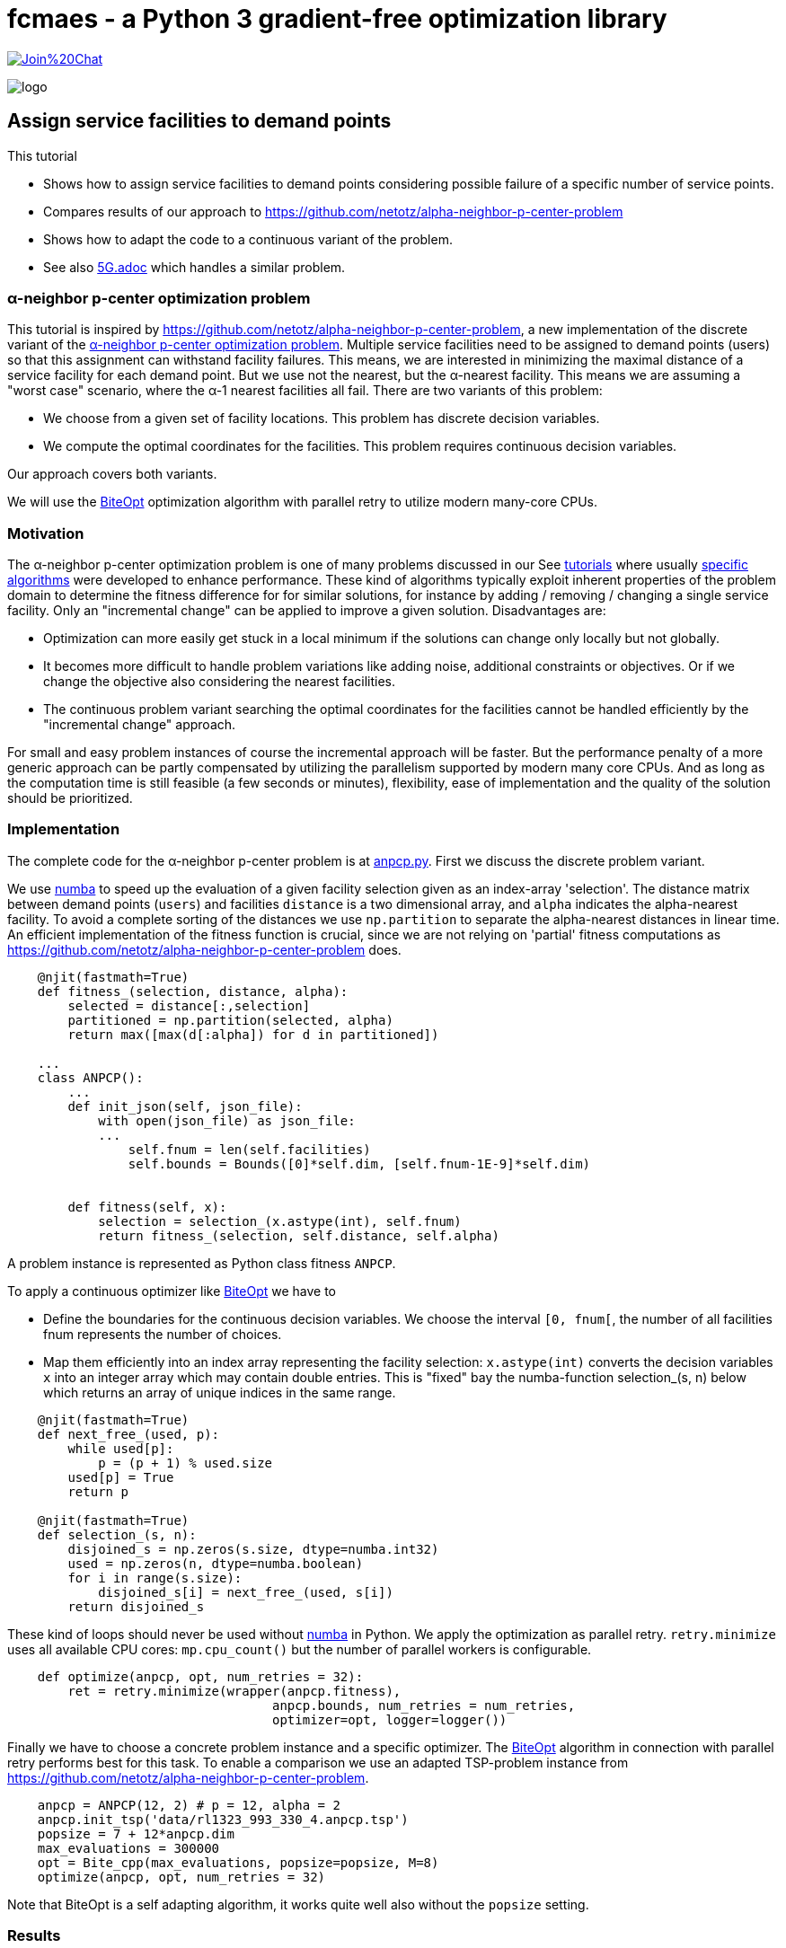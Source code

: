 :encoding: utf-8
:imagesdir: img
:cpp: C++
:call: __call__

= fcmaes - a Python 3 gradient-free optimization library

https://gitter.im/fast-cma-es/community[image:https://badges.gitter.im/Join%20Chat.svg[]]

image::logo.gif[]

== Assign service facilities to demand points

This tutorial

- Shows how to assign service facilities to demand points considering possible failure of a specific number of service points. 
- Compares results of our approach to https://github.com/netotz/alpha-neighbor-p-center-problem
- Shows how to adapt the code to a continuous variant of the problem. 
- See also https://github.com/dietmarwo/fast-cma-es/blob/master/tutorials/5G.adoc[5G.adoc] which handles a similar problem. 

=== α-neighbor p-center optimization problem

This tutorial is inspired by https://github.com/netotz/alpha-neighbor-p-center-problem, a new implementation of the 
discrete variant of the 
https://www.researchgate.net/publication/257196448_Optimal_algorithms_for_the_a-neighbor_p-center_problem[α-neighbor p-center optimization problem]. Multiple service facilities need to be assigned to demand points (users) so that this assignment can withstand facility failures. This means, we are interested in minimizing the maximal distance of a service facility for each demand point. But we use not the nearest, but the α-nearest facility. This means we are assuming a "worst case"  scenario, where the α-1 nearest facilities all fail. There are two variants of this problem:

- We choose from a given set of facility locations. This problem has discrete decision variables. 
- We compute the optimal coordinates for the facilities. This problem requires continuous decision variables.

Our approach covers both variants. 

We will use the https://github.com/avaneev/biteopt[BiteOpt] optimization algorithm with parallel retry to utilize modern
many-core CPUs.        

=== Motivation

The α-neighbor p-center optimization problem is one of many problems discussed in our See https://github.com/dietmarwo/fast-cma-es/blob/master/tutorials[tutorials] where usually 
https://github.com/netotz/alpha-neighbor-p-center-problem[specific algorithms] were developed to enhance performance. 
These kind of algorithms typically exploit inherent properties of the problem domain to determine the fitness difference
for for similar solutions, for instance by adding / removing / changing a single service facility. Only an "incremental change"
can be applied to improve a given solution. Disadvantages are:

- Optimization can more easily get stuck in a local minimum if the solutions can change only locally but not globally. 
- It becomes more difficult to handle problem variations like adding noise, additional constraints or objectives. Or if we change the objective also considering the nearest facilities. 
- The continuous problem variant searching the optimal coordinates for the facilities cannot be handled efficiently by
  the "incremental change" approach. 
  
For small and easy problem instances of course the incremental approach will be faster. But the performance penalty of
a more generic approach can be partly compensated by utilizing the parallelism supported by modern many core CPUs. 
And as long as the computation time is still feasible (a few seconds or minutes), flexibility, ease of implementation and
the quality of the solution should be prioritized.  

=== Implementation

The complete code for the α-neighbor p-center problem is at https://github.com/dietmarwo/fast-cma-es/blob/master/examples/anpcp/anpcp.py[anpcp.py]. First we discuss the discrete problem variant. 

We use https://numba.pydata.org/[numba] to speed up the evaluation of a given facility selection given as an index-array 'selection'.
The distance matrix between demand points (`users`) and facilities `distance` is a two dimensional array, and `alpha`
indicates the alpha-nearest facility. To avoid a complete sorting of the distances we use `np.partition` to separate the
alpha-nearest distances in linear time. An efficient implementation of the fitness function is crucial, since we are not
relying on 'partial' fitness computations as https://github.com/netotz/alpha-neighbor-p-center-problem does.  

[source,python]
----   
    @njit(fastmath=True) 
    def fitness_(selection, distance, alpha):
        selected = distance[:,selection] 
        partitioned = np.partition(selected, alpha)    
        return max([max(d[:alpha]) for d in partitioned])
        
    ...
    class ANPCP():
        ...
        def init_json(self, json_file):   
            with open(json_file) as json_file:
            ...
                self.fnum = len(self.facilities)
                self.bounds = Bounds([0]*self.dim, [self.fnum-1E-9]*self.dim)  
            
            
        def fitness(self, x):
            selection = selection_(x.astype(int), self.fnum)
            return fitness_(selection, self.distance, self.alpha)
----

A problem instance is represented as Python class fitness `ANPCP`. 

To apply a continuous optimizer like https://github.com/avaneev/biteopt[BiteOpt] we have to 

- Define the boundaries for the continuous decision variables. We choose the interval `[0, fnum[`, the number
of all facilities fnum represents the number of choices. 
- Map them efficiently into an index array representing the facility selection: `x.astype(int)` converts
  the decision variables `x` into an integer array which may contain double entries. This is "fixed" bay the
  numba-function selection_(s, n) below which returns an array of unique indices in the same range. 

[source,python]
---- 
    @njit(fastmath=True) 
    def next_free_(used, p):
        while used[p]:
            p = (p + 1) % used.size
        used[p] = True
        return p
    
    @njit(fastmath=True) 
    def selection_(s, n):
        disjoined_s = np.zeros(s.size, dtype=numba.int32)
        used = np.zeros(n, dtype=numba.boolean)
        for i in range(s.size):
            disjoined_s[i] = next_free_(used, s[i])
        return disjoined_s  
----

These kind of loops should never be used without https://numba.pydata.org/[numba] in Python. 
We apply the optimization as parallel retry. `retry.minimize` uses all available CPU cores: `mp.cpu_count()` but the
number of parallel workers is configurable. 

[source,python]
----   
    def optimize(anpcp, opt, num_retries = 32):
        ret = retry.minimize(wrapper(anpcp.fitness), 
                                   anpcp.bounds, num_retries = num_retries, 
                                   optimizer=opt, logger=logger())
----

Finally we have to choose a concrete problem instance and a specific optimizer. The https://github.com/avaneev/biteopt[BiteOpt] algorithm in connection with parallel retry  performs best for this task. To enable a comparison we use an adapted TSP-problem instance from 
https://github.com/netotz/alpha-neighbor-p-center-problem.

[source,python]
----
    anpcp = ANPCP(12, 2) # p = 12, alpha = 2
    anpcp.init_tsp('data/rl1323_993_330_4.anpcp.tsp')
    popsize = 7 + 12*anpcp.dim
    max_evaluations = 300000
    opt = Bite_cpp(max_evaluations, popsize=popsize, M=8)
    optimize(anpcp, opt, num_retries = 32)
----

Note that BiteOpt is a self adapting algorithm, it works quite well also without the `popsize` setting.  

=== Results

Executing https://github.com/dietmarwo/fast-cma-es/blob/master/examples/anpcp/anpcp.py[anpcp.py] we see a result after less than one minute on an AMD 5950x 16 core CPU for the `rl1323_993_330_4.anpcp.tsp` problem instance with 330 facilities and 993 demand points, selecting 12 facilities, alpha = 2. 

[source,python]
----  
36.28 5597295 154280.0 4190.0 [251.26756648242048, 220.01575093780303, ..]
54.94 5460 32 300000 4480.000000 0.00 0.00 [] [101.89788111176522, 329.8952205906099, ...
57.92 165745 32 9600000 4190.000000 4319.69 94.81 [4190.0, 4190.0, 4196.0, 4201.0, ...] [296.44872332608435, 7.36882765692593, ...]
selection =  [296   7  88 162 272  81 133 252 221  53 251 115]
value =  4190.0 
----

The resulting selection `[296, 7, 88, 162, 272, 81, 133, 252, 221, 53, 251, 115]` has value `4190.0`. Multiple executions generate similar results. 

=== Excercise

Compare the performance of different optimization algorithms from `fcmaes.optimize` like `de_cma, Cma_cpp, De_cpp, Da_cpp, Csma_cpp, Bite_cpp` and `Crfmnes_cpp`.

=== Comparison

What happens if we try the same problem using https://github.com/dietmarwo/fast-cma-es/blob/master/examples/anpcp/ ? 

[source,python]
----  
from models.instance import Instance
from models.solver import Solver

filepath = os.path.abspath("../data/rl1323_993_330_4.anpcp.tsp")
instance = Instance.read_tsp(filepath)
solver = Solver(instance, 12, 2, True)
solver.grasp(30000)
----

We configure a run time of 30000 seconds, and start 16 runs in parallel - as we use a 16-core CPU and no "out of the box" parallelization is provided. 
Even with this huge amount of CPU resources the best result obtained was 
`value = 4388`. 

Note that we also observed problem instances were https://github.com/dietmarwo/fast-cma-es/blob/master/examples/anpcp/ was superior, for instance for 
huge random problem instances with >= 2000 facilities and users. Question is
how relevant random instances are for real world applications. 

== Locate Service Facilities

There is a continuous variation of the problem: 
We don't offer a set of facilities to choose from. Only p, the number of chosen facilities is given and we search for optimal coordinates. Only after we know in which areas to look for we start identifying concrete service location options - after which we again are faced with the first problem variant. 

The code is at https://github.com/dietmarwo/fast-cma-es/blob/master/examples/anpcp/anpcpc.py[anpcp.py].

Since we are using continuous optimization it is not surprising that only minor modifications to our code is required to handle this variant. https://www.researchgate.net/publication/257196448_Optimal_algorithms_for_the_a-neighbor_p-center_problem[optimal_algorithms_for_anpcp] shows a problem specific algorithm which for very large problem instances generates slightly (< 1%) better solutions. This is the price we pay for the "lazy route" applying a generic method. As soon as we add constraints, objectives or noise: Good luck adapting the specific algorithm. 

=== Implementation

The complete code for the continuous problem variant is at https://github.com/dietmarwo/fast-cma-es/blob/master/examples/anpcp/anpcpc.py[anpcpc.py].

Only minor modifications are required for the objective function. 
Instead of a facility-selection we now forward the x- and y-coordinates of the 
facilities to the fitness function. 

[source,python]
----   
    @njit(fastmath=True) 
    def fitness_(facilities_x, facilities_y, users, alpha):
        distance = calc_distance_(users, facilities_x, facilities_y) 
        partitioned = np.partition(distance, alpha)    
        return max([max(d[:alpha]) for d in partitioned])
    ...    
    class ANPCPC():
    ...
        def fitness(self, x):
            facilities_x = x[:self.p]
            facilities_y = x[self.p:]
            return fitness_(facilities_x, facilities_y, self.users, self.alpha) 
----

The input vector is split into two halves, one representing the x- and the other representing the y-coordinates. 

=== Results

Executing https://github.com/dietmarwo/fast-cma-es/blob/master/examples/anpcp/anpcpc.py[anpcpc.py] we see a result after less than 30 seconds on an AMD 5950x 16 core CPU for the `rl1323_993_330_4.anpcp.tsp` problem instance with 330 facilities and 993 demand points, selecting 12 facilities, alpha = 2. 

[source,python]
---- 
27.6 115942 32 3200000 14403864.206926 14766331.71 476172.12 [14403864.21, 14545573.38, 14545573.39, 14545573.39, ...]
facility locations =  [[ 4637.70618771  3245.83435739]
 [ 4547.12658139  3329.12972472]
 [ 9724.74192183  8792.00329984]
 [15344.31817208  2923.37437901]
 [ 9963.97479073  2390.59362575]
 [ 9724.7415082   8792.00297781]
 [15775.90549813  8970.55944954]
 [15237.52041848  2808.93959076]
 [ 3208.16211282  9342.33672938]
 [ 9942.10780989  2659.6540616 ]
 [15918.37951594  8786.078065  ]
 [ 3257.31367395  9307.58761972]]
value =  3795.242312017297
----

The resulting coordinates have a value of 3795.2. As expected this is better
than 4190.0, the value obtained by choosing from a given set of facilities. 

=== Excercise

Again compare the performance of different optimization algorithms from `fcmaes.optimize` like `de_cma, Cma_cpp, De_cpp, Da_cpp, Csma_cpp, Bite_cpp` and `Crfmnes_cpp`. Note that the results differ significantly 
from the discrete problem variant. 

=== Comparison

Compared with the results from 
https://www.researchgate.net/publication/257196448_Optimal_algorithms_for_the_a-neighbor_p-center_problem[α-neighbor p-center optimization problem] we see

- Almost equal results for small and moderate problem instances.
- Almost equal results for small facility numbers
- Slightly inferior results for large problem instances and facility numbers. 

For instance for the `pr439_220_219_0.anpcp.tsp` problem instance with 439
facilities selecting 70 facilities, alpha = 2 we get: 

[source,python]
---- 
...
600.5 58174583 96877.0 406786.43171511905 [10817.444908968146, 10733.530275534793, ....]
...
----

Which means we see after 600 seconds a value² = 406786 -> value = 637.8. The algorithm optimizes the squares of the distances to save time, therefore we have to compute the square root. After 600 seconds no further improvement happens. 

https://www.researchgate.net/publication/257196448_Optimal_algorithms_for_the_a-neighbor_p-center_problem[α-neighbor p-center optimization problem] reports value = 621.74 after 1888 seconds, 2.5% better than our result. 

So we have to pay a price applying a generic algorithm for this problem variant, 
the specialized algorithm is superior. But for most problem instances the difference is negligible. 

=== Conclusion

- The α-neighbor p-center optimization problem can be efficiently solved by dedicated algorithms.
- For most problem instances the generic approach involving continuous optimization produces equal or better results.
- The generic approach often requires more computing resources, which can be partly mitigated by parallelization and an efficient 
  fitness implementation.   
- The https://github.com/avaneev/biteopt[BiteOpt] algorithm in connection with parallel retry is a good choice for this problem.
  